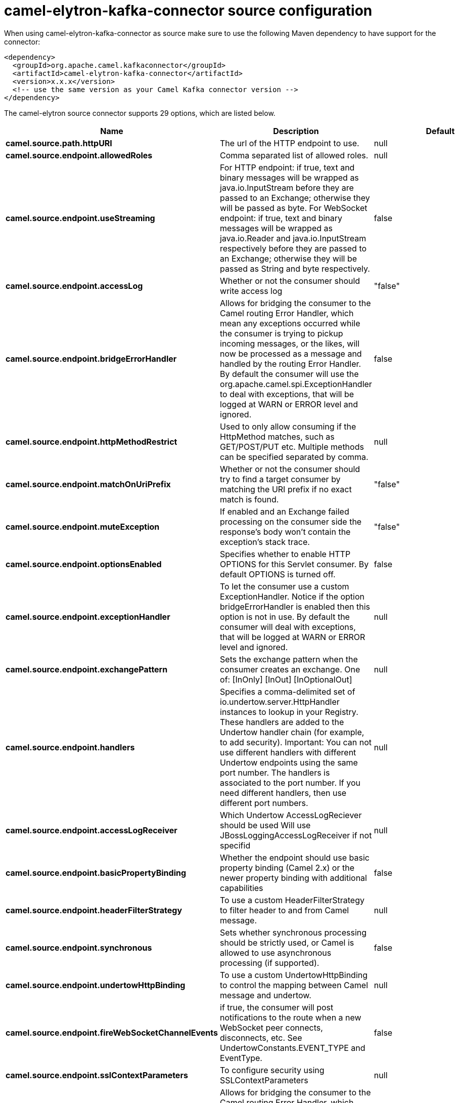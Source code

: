 // kafka-connector options: START
[[camel-elytron-kafka-connector-source]]
= camel-elytron-kafka-connector source configuration

When using camel-elytron-kafka-connector as source make sure to use the following Maven dependency to have support for the connector:

[source,xml]
----
<dependency>
  <groupId>org.apache.camel.kafkaconnector</groupId>
  <artifactId>camel-elytron-kafka-connector</artifactId>
  <version>x.x.x</version>
  <!-- use the same version as your Camel Kafka connector version -->
</dependency>
----


The camel-elytron source connector supports 29 options, which are listed below.



[width="100%",cols="2,5,^1,2",options="header"]
|===
| Name | Description | Default | Priority
| *camel.source.path.httpURI* | The url of the HTTP endpoint to use. | null | HIGH
| *camel.source.endpoint.allowedRoles* | Comma separated list of allowed roles. | null | MEDIUM
| *camel.source.endpoint.useStreaming* | For HTTP endpoint: if true, text and binary messages will be wrapped as java.io.InputStream before they are passed to an Exchange; otherwise they will be passed as byte. For WebSocket endpoint: if true, text and binary messages will be wrapped as java.io.Reader and java.io.InputStream respectively before they are passed to an Exchange; otherwise they will be passed as String and byte respectively. | false | MEDIUM
| *camel.source.endpoint.accessLog* | Whether or not the consumer should write access log | "false" | MEDIUM
| *camel.source.endpoint.bridgeErrorHandler* | Allows for bridging the consumer to the Camel routing Error Handler, which mean any exceptions occurred while the consumer is trying to pickup incoming messages, or the likes, will now be processed as a message and handled by the routing Error Handler. By default the consumer will use the org.apache.camel.spi.ExceptionHandler to deal with exceptions, that will be logged at WARN or ERROR level and ignored. | false | MEDIUM
| *camel.source.endpoint.httpMethodRestrict* | Used to only allow consuming if the HttpMethod matches, such as GET/POST/PUT etc. Multiple methods can be specified separated by comma. | null | MEDIUM
| *camel.source.endpoint.matchOnUriPrefix* | Whether or not the consumer should try to find a target consumer by matching the URI prefix if no exact match is found. | "false" | MEDIUM
| *camel.source.endpoint.muteException* | If enabled and an Exchange failed processing on the consumer side the response's body won't contain the exception's stack trace. | "false" | MEDIUM
| *camel.source.endpoint.optionsEnabled* | Specifies whether to enable HTTP OPTIONS for this Servlet consumer. By default OPTIONS is turned off. | false | MEDIUM
| *camel.source.endpoint.exceptionHandler* | To let the consumer use a custom ExceptionHandler. Notice if the option bridgeErrorHandler is enabled then this option is not in use. By default the consumer will deal with exceptions, that will be logged at WARN or ERROR level and ignored. | null | MEDIUM
| *camel.source.endpoint.exchangePattern* | Sets the exchange pattern when the consumer creates an exchange. One of: [InOnly] [InOut] [InOptionalOut] | null | MEDIUM
| *camel.source.endpoint.handlers* | Specifies a comma-delimited set of io.undertow.server.HttpHandler instances to lookup in your Registry. These handlers are added to the Undertow handler chain (for example, to add security). Important: You can not use different handlers with different Undertow endpoints using the same port number. The handlers is associated to the port number. If you need different handlers, then use different port numbers. | null | MEDIUM
| *camel.source.endpoint.accessLogReceiver* | Which Undertow AccessLogReciever should be used Will use JBossLoggingAccessLogReceiver if not specifid | null | MEDIUM
| *camel.source.endpoint.basicPropertyBinding* | Whether the endpoint should use basic property binding (Camel 2.x) or the newer property binding with additional capabilities | false | MEDIUM
| *camel.source.endpoint.headerFilterStrategy* | To use a custom HeaderFilterStrategy to filter header to and from Camel message. | null | MEDIUM
| *camel.source.endpoint.synchronous* | Sets whether synchronous processing should be strictly used, or Camel is allowed to use asynchronous processing (if supported). | false | MEDIUM
| *camel.source.endpoint.undertowHttpBinding* | To use a custom UndertowHttpBinding to control the mapping between Camel message and undertow. | null | MEDIUM
| *camel.source.endpoint.fireWebSocketChannelEvents* | if true, the consumer will post notifications to the route when a new WebSocket peer connects, disconnects, etc. See UndertowConstants.EVENT_TYPE and EventType. | false | MEDIUM
| *camel.source.endpoint.sslContextParameters* | To configure security using SSLContextParameters | null | MEDIUM
| *camel.component.elytron.bridgeErrorHandler* | Allows for bridging the consumer to the Camel routing Error Handler, which mean any exceptions occurred while the consumer is trying to pickup incoming messages, or the likes, will now be processed as a message and handled by the routing Error Handler. By default the consumer will use the org.apache.camel.spi.ExceptionHandler to deal with exceptions, that will be logged at WARN or ERROR level and ignored. | false | MEDIUM
| *camel.component.elytron.muteException* | If enabled and an Exchange failed processing on the consumer side the response's body won't contain the exception's stack trace. | false | MEDIUM
| *camel.component.elytron.basicPropertyBinding* | Whether the component should use basic property binding (Camel 2.x) or the newer property binding with additional capabilities | false | MEDIUM
| *camel.component.elytron.elytronProvider* | Elytron security provider, has to support mechanism from parameter mechanismName. | "instance of WildFlyElytronHttpBearerProvider" | MEDIUM
| *camel.component.elytron.hostOptions* | To configure common options, such as thread pools | null | MEDIUM
| *camel.component.elytron.mechanismName* | Name of the mechanism, which will be used for selection of authentication mechanism. | "BEARER_TOKEN" | MEDIUM
| *camel.component.elytron.securityDomainBuilder* | Definition of Builder, which will be used for creation of security domain. | null | HIGH
| *camel.component.elytron.undertowHttpBinding* | To use a custom HttpBinding to control the mapping between Camel message and HttpClient. | null | MEDIUM
| *camel.component.elytron.sslContextParameters* | To configure security using SSLContextParameters | null | MEDIUM
| *camel.component.elytron.useGlobalSslContext Parameters* | Enable usage of global SSL context parameters. | false | MEDIUM
|===
// kafka-connector options: END
